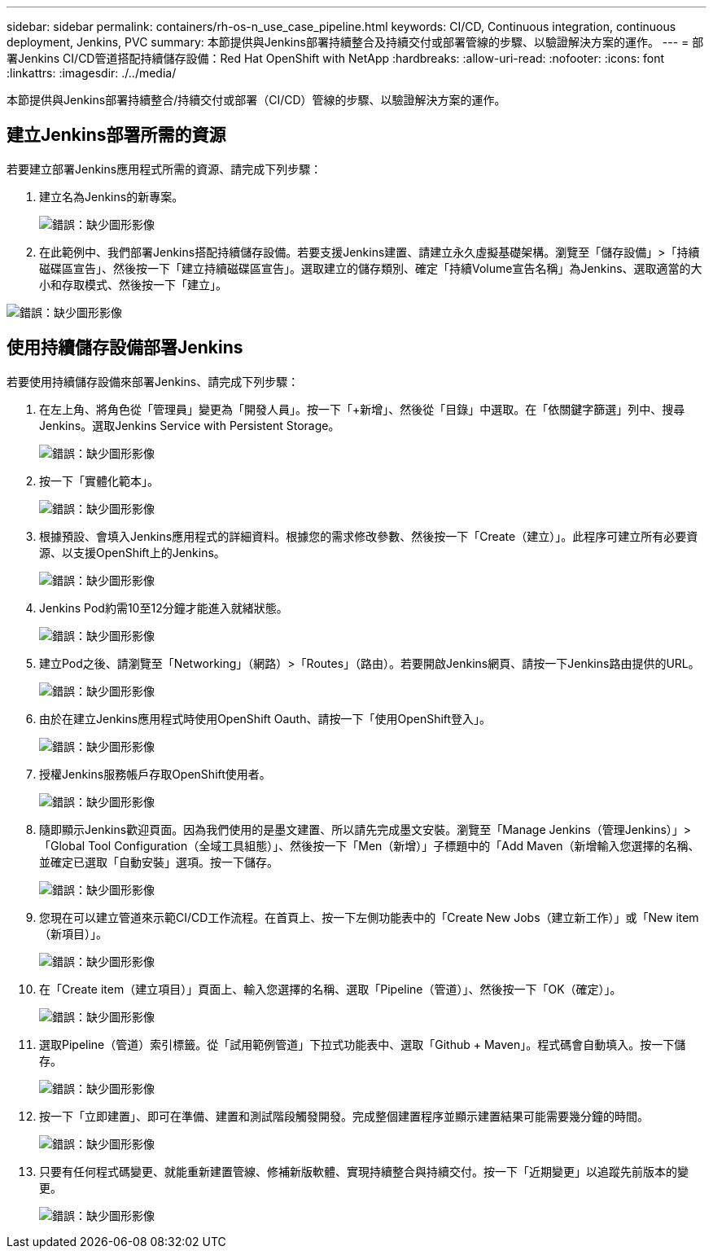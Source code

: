 ---
sidebar: sidebar 
permalink: containers/rh-os-n_use_case_pipeline.html 
keywords: CI/CD, Continuous integration, continuous deployment, Jenkins, PVC 
summary: 本節提供與Jenkins部署持續整合及持續交付或部署管線的步驟、以驗證解決方案的運作。 
---
= 部署Jenkins CI/CD管道搭配持續儲存設備：Red Hat OpenShift with NetApp
:hardbreaks:
:allow-uri-read: 
:nofooter: 
:icons: font
:linkattrs: 
:imagesdir: ./../media/


本節提供與Jenkins部署持續整合/持續交付或部署（CI/CD）管線的步驟、以驗證解決方案的運作。



== 建立Jenkins部署所需的資源

若要建立部署Jenkins應用程式所需的資源、請完成下列步驟：

. 建立名為Jenkins的新專案。
+
image:redhat_openshift_image15.jpeg["錯誤：缺少圖形影像"]

. 在此範例中、我們部署Jenkins搭配持續儲存設備。若要支援Jenkins建置、請建立永久虛擬基礎架構。瀏覽至「儲存設備」>「持續磁碟區宣告」、然後按一下「建立持續磁碟區宣告」。選取建立的儲存類別、確定「持續Volume宣告名稱」為Jenkins、選取適當的大小和存取模式、然後按一下「建立」。


image:redhat_openshift_image16.png["錯誤：缺少圖形影像"]



== 使用持續儲存設備部署Jenkins

若要使用持續儲存設備來部署Jenkins、請完成下列步驟：

. 在左上角、將角色從「管理員」變更為「開發人員」。按一下「+新增」、然後從「目錄」中選取。在「依關鍵字篩選」列中、搜尋Jenkins。選取Jenkins Service with Persistent Storage。
+
image:redhat_openshift_image17.png["錯誤：缺少圖形影像"]

. 按一下「實體化範本」。
+
image:redhat_openshift_image18.png["錯誤：缺少圖形影像"]

. 根據預設、會填入Jenkins應用程式的詳細資料。根據您的需求修改參數、然後按一下「Create（建立）」。此程序可建立所有必要資源、以支援OpenShift上的Jenkins。
+
image:redhat_openshift_image19.jpeg["錯誤：缺少圖形影像"]

. Jenkins Pod約需10至12分鐘才能進入就緒狀態。
+
image:redhat_openshift_image20.png["錯誤：缺少圖形影像"]

. 建立Pod之後、請瀏覽至「Networking」（網路）>「Routes」（路由）。若要開啟Jenkins網頁、請按一下Jenkins路由提供的URL。
+
image:redhat_openshift_image21.png["錯誤：缺少圖形影像"]

. 由於在建立Jenkins應用程式時使用OpenShift Oauth、請按一下「使用OpenShift登入」。
+
image:redhat_openshift_image22.jpeg["錯誤：缺少圖形影像"]

. 授權Jenkins服務帳戶存取OpenShift使用者。
+
image:redhat_openshift_image23.jpeg["錯誤：缺少圖形影像"]

. 隨即顯示Jenkins歡迎頁面。因為我們使用的是墨文建置、所以請先完成墨文安裝。瀏覽至「Manage Jenkins（管理Jenkins）」>「Global Tool Configuration（全域工具組態）」、然後按一下「Men（新增）」子標題中的「Add Maven（新增輸入您選擇的名稱、並確定已選取「自動安裝」選項。按一下儲存。
+
image:redhat_openshift_image24.png["錯誤：缺少圖形影像"]

. 您現在可以建立管道來示範CI/CD工作流程。在首頁上、按一下左側功能表中的「Create New Jobs（建立新工作）」或「New item（新項目）」。
+
image:redhat_openshift_image25.jpeg["錯誤：缺少圖形影像"]

. 在「Create item（建立項目）」頁面上、輸入您選擇的名稱、選取「Pipeline（管道）」、然後按一下「OK（確定）」。
+
image:redhat_openshift_image26.png["錯誤：缺少圖形影像"]

. 選取Pipeline（管道）索引標籤。從「試用範例管道」下拉式功能表中、選取「Github + Maven」。程式碼會自動填入。按一下儲存。
+
image:redhat_openshift_image27.png["錯誤：缺少圖形影像"]

. 按一下「立即建置」、即可在準備、建置和測試階段觸發開發。完成整個建置程序並顯示建置結果可能需要幾分鐘的時間。
+
image:redhat_openshift_image28.png["錯誤：缺少圖形影像"]

. 只要有任何程式碼變更、就能重新建置管線、修補新版軟體、實現持續整合與持續交付。按一下「近期變更」以追蹤先前版本的變更。
+
image:redhat_openshift_image29.png["錯誤：缺少圖形影像"]


